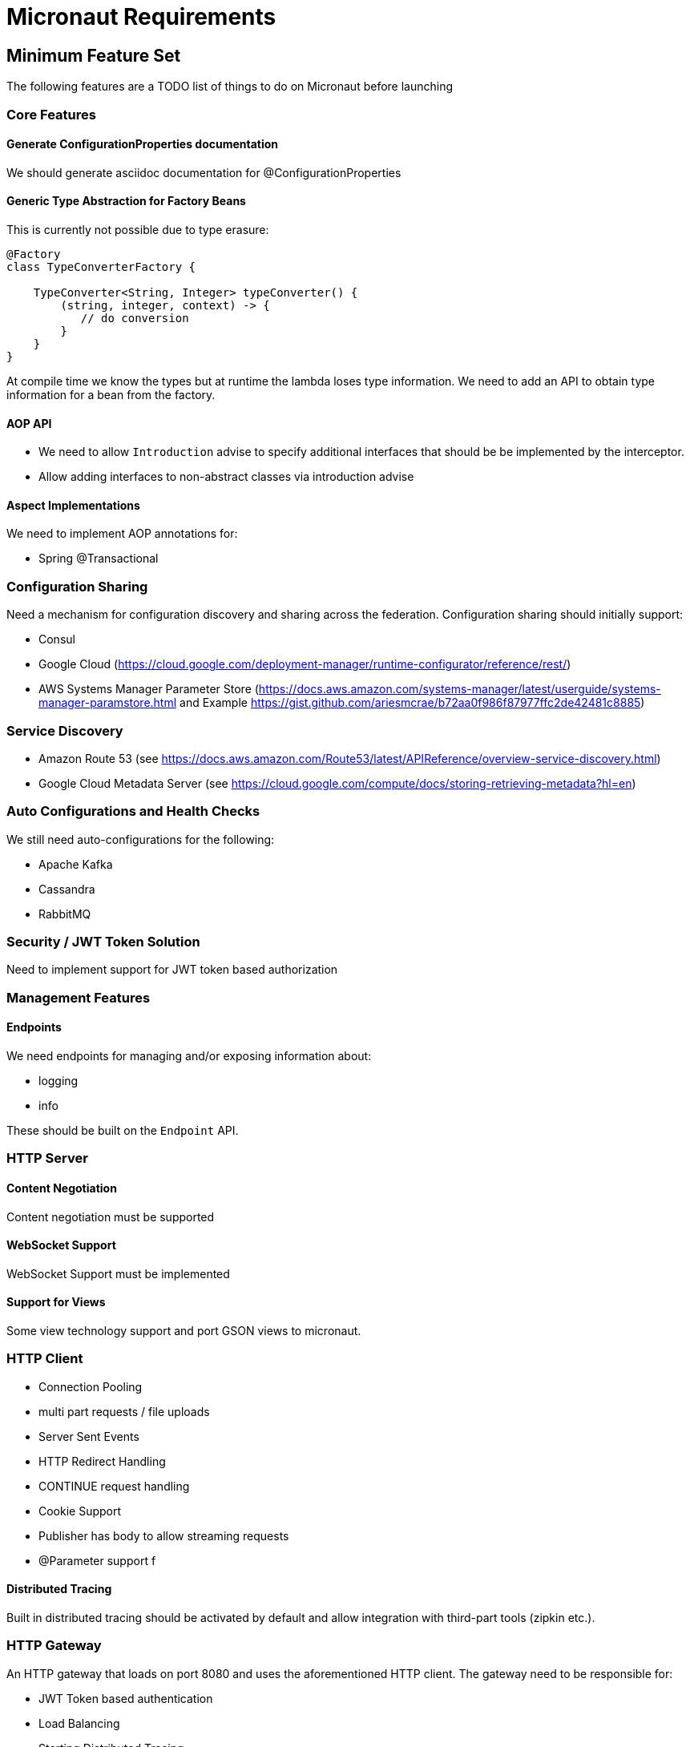# Micronaut Requirements

## Minimum Feature Set

The following features are a TODO list of things to do on Micronaut before launching

### Core Features


#### Generate ConfigurationProperties documentation

We should generate asciidoc documentation for @ConfigurationProperties

#### Generic Type Abstraction for Factory Beans

This is currently not possible due to type erasure:

```
@Factory
class TypeConverterFactory {

    TypeConverter<String, Integer> typeConverter() {
        (string, integer, context) -> {
           // do conversion
        }
    }
}
```

At compile time we know the types but at runtime the lambda loses type information. We need to add an API to obtain type information for a bean from the factory.


#### AOP API

- We need to allow `Introduction` advise to specify additional interfaces that should be be implemented by the interceptor.
- Allow adding interfaces to non-abstract classes via introduction advise


#### Aspect Implementations

We need to implement AOP annotations for:

- Spring @Transactional

### Configuration Sharing

Need a mechanism for configuration discovery and sharing across the federation. Configuration sharing should initially support:

* Consul
* Google Cloud (https://cloud.google.com/deployment-manager/runtime-configurator/reference/rest/)
* AWS Systems Manager Parameter Store (https://docs.aws.amazon.com/systems-manager/latest/userguide/systems-manager-paramstore.html and Example https://gist.github.com/ariesmcrae/b72aa0f986f87977ffc2de42481c8885)

### Service Discovery

* Amazon Route 53 (see https://docs.aws.amazon.com/Route53/latest/APIReference/overview-service-discovery.html)
* Google Cloud Metadata Server (see https://cloud.google.com/compute/docs/storing-retrieving-metadata?hl=en)

### Auto Configurations and Health Checks

We still need auto-configurations for the following:

* Apache Kafka
* Cassandra
* RabbitMQ

### Security / JWT Token Solution

Need to implement support for JWT token based authorization

### Management Features

#### Endpoints

We need endpoints for managing and/or exposing information about:

- logging
- info

These should be built on the `Endpoint` API.

### HTTP Server


#### Content Negotiation

Content negotiation must be supported

#### WebSocket Support

WebSocket Support must be implemented

#### Support for Views

Some view technology support and port GSON views to micronaut.

### HTTP Client


* Connection Pooling
* multi part requests / file uploads
* Server Sent Events
* HTTP Redirect Handling
* CONTINUE request handling
* Cookie Support
* Publisher has body to allow streaming requests
* @Parameter support f

#### Distributed Tracing

Built in distributed tracing should be activated by default and allow integration with third-part tools (zipkin etc.).

### HTTP Gateway

An HTTP gateway that loads on port 8080 and uses the aforementioned HTTP client. The gateway need to be responsible for:

- JWT Token based authentication
- Load Balancing
- Starting Distributed Tracing
- Retry
- Rate limiting
- Route matching on HTTP Request (Path, Method, Header, Host, etc…​)
- Filters to modify downstream HTTP Request and HTTP Response (Add/Remove Headers, Add/Remove Parameters, Rewrite Path etc…​)
